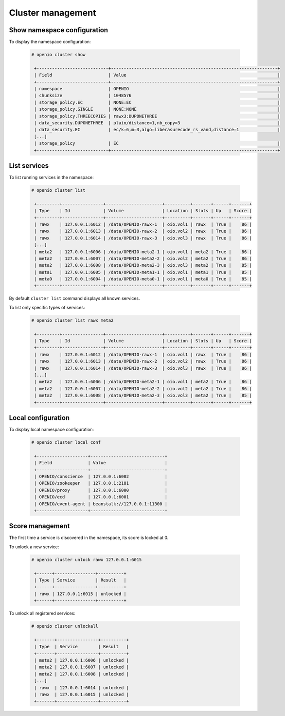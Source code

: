 Cluster management
==================

Show namespace configuration
----------------------------

To display the namespace configuration:

  .. code-block:: console

   # openio cluster show

    +----------------------------+-----------------------------------------------------------------+
    | Field                      | Value                                                           |
    +----------------------------+-----------------------------------------------------------------+
    | namespace                  | OPENIO                                                          |
    | chunksize                  | 1048576                                                         |
    | storage_policy.EC          | NONE:EC                                                         |
    | storage_policy.SINGLE      | NONE:NONE                                                       |
    | storage_policy.THREECOPIES | rawx3:DUPONETHREE                                               |
    | data_security.DUPONETHREE  | plain/distance=1,nb_copy=3                                      |
    | data_security.EC           | ec/k=6,m=3,algo=liberasurecode_rs_vand,distance=1               |
    [...]
    | storage_policy             | EC                                                              |
    +----------------------------+-----------------------------------------------------------------+


List services
-------------

To list running services in the namespace:

  .. code-block:: console

   # openio cluster list

    +---------+----------------+----------------------+----------+-------+------+-------+
    | Type    | Id             | Volume               | Location | Slots | Up   | Score |
    +---------+----------------+----------------------+----------+-------+------+-------+
    | rawx    | 127.0.0.1:6012 | /data/OPENIO-rawx-1  | oio.vol1 | rawx  | True |    86 |
    | rawx    | 127.0.0.1:6013 | /data/OPENIO-rawx-2  | oio.vol2 | rawx  | True |    86 |
    | rawx    | 127.0.0.1:6014 | /data/OPENIO-rawx-3  | oio.vol3 | rawx  | True |    86 |
    [...]
    | meta2   | 127.0.0.1:6006 | /data/OPENIO-meta2-1 | oio.vol1 | meta2 | True |    86 |
    | meta2   | 127.0.0.1:6007 | /data/OPENIO-meta2-2 | oio.vol2 | meta2 | True |    86 |
    | meta2   | 127.0.0.1:6008 | /data/OPENIO-meta2-3 | oio.vol3 | meta2 | True |    85 |
    | meta1   | 127.0.0.1:6005 | /data/OPENIO-meta1-1 | oio.vol1 | meta1 | True |    85 |
    | meta0   | 127.0.0.1:6004 | /data/OPENIO-meta0-1 | oio.vol1 | meta0 | True |    85 |
    +---------+----------------+----------------------+----------+-------+------+-------+



By default ``cluster list`` command displays all known services.

To list only specific types of services:

  .. code-block:: console

   # openio cluster list rawx meta2

    +---------+----------------+----------------------+----------+-------+------+-------+
    | Type    | Id             | Volume               | Location | Slots | Up   | Score |
    +---------+----------------+----------------------+----------+-------+------+-------+
    | rawx    | 127.0.0.1:6012 | /data/OPENIO-rawx-1  | oio.vol1 | rawx  | True |    86 |
    | rawx    | 127.0.0.1:6013 | /data/OPENIO-rawx-2  | oio.vol2 | rawx  | True |    86 |
    | rawx    | 127.0.0.1:6014 | /data/OPENIO-rawx-3  | oio.vol3 | rawx  | True |    86 |
    [...]
    | meta2   | 127.0.0.1:6006 | /data/OPENIO-meta2-1 | oio.vol1 | meta2 | True |    86 |
    | meta2   | 127.0.0.1:6007 | /data/OPENIO-meta2-2 | oio.vol2 | meta2 | True |    86 |
    | meta2   | 127.0.0.1:6008 | /data/OPENIO-meta2-3 | oio.vol3 | meta2 | True |    85 |
    +---------+----------------+----------------------+----------+-------+------+-------+

Local configuration
-------------------

To display local namespace configuration:

  .. code-block:: console

   # openio cluster local conf

    +--------------------+-----------------------------+
    | Field              | Value                       |
    +--------------------+-----------------------------+
    | OPENIO/conscience  | 127.0.0.1:6002              |
    | OPENIO/zookeeper   | 127.0.0.1:2181              |
    | OPENIO/proxy       | 127.0.0.1:6000              |
    | OPENIO/ecd         | 127.0.0.1:6001              |
    | OPENIO/event-agent | beanstalk://127.0.0.1:11300 |
    +--------------------+-----------------------------+

Score management
----------------

The first time a service is discovered in the namespace, its score is locked at 0.

To unlock a new service:

  .. code-block:: console

   # openio cluster unlock rawx 127.0.0.1:6015

    +------+----------------+----------+
    | Type | Service        | Result   |
    +------+----------------+----------+
    | rawx | 127.0.0.1:6015 | unlocked |
    +------+----------------+----------+

To unlock all registered services:

  .. code-block:: console

   # openio cluster unlockall

    +-------+----------------+----------+
    | Type  | Service        | Result   |
    +-------+----------------+----------+
    | meta2 | 127.0.0.1:6006 | unlocked |
    | meta2 | 127.0.0.1:6007 | unlocked |
    | meta2 | 127.0.0.1:6008 | unlocked |
    [...]
    | rawx  | 127.0.0.1:6014 | unlocked |
    | rawx  | 127.0.0.1:6015 | unlocked |
    +-------+----------------+----------+
